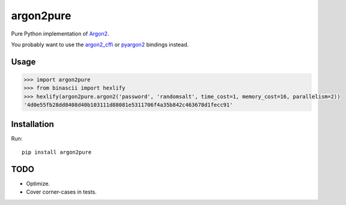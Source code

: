 argon2pure
==========

Pure Python implementation of Argon2_.

You probably want to use the argon2_cffi_ or pyargon2_ bindings instead.

Usage
-----

.. code:: python

    >>> import argon2pure
    >>> from binascii import hexlify
    >>> hexlify(argon2pure.argon2('password', 'randomsalt', time_cost=1, memory_cost=16, parallelism=2))
    '4d0e55fb28dd8408d40b103111d88081e5311706f4a35b842c463678d1fecc91'


Installation
------------

Run::

    pip install argon2pure

TODO
----

- Optimize.
- Cover corner-cases in tests.

.. _argon2: https://password-hashing.net/#argon2
.. _pyargon2: https://pypi.python.org/pypi/argon2
.. _argon2_cffi: https://pypi.python.org/pypi/argon2_cffi
